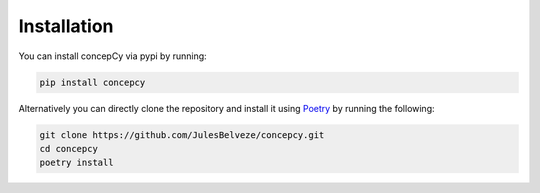 Installation
=====================

You can install concepCy via pypi by running:

.. code-block::

    pip install concepcy


Alternatively you can directly clone the repository and install it using `Poetry <https://python-poetry.org/docs/>`_ by
running the following:

.. code-block::

    git clone https://github.com/JulesBelveze/concepcy.git
    cd concepcy
    poetry install
